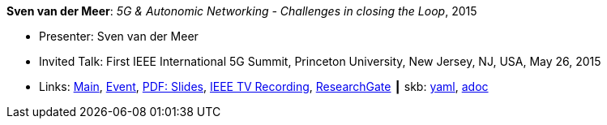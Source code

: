 //
// This file was generated by SKB-Dashboard, task 'lib-yaml2src'
// - on Wednesday November  7 at 08:42:48
// - skb-dashboard: https://www.github.com/vdmeer/skb-dashboard
//

*Sven van der Meer*: _5G & Autonomic Networking - Challenges in closing the Loop_, 2015

* Presenter: Sven van der Meer
* Invited Talk: First IEEE International 5G Summit, Princeton University, New Jersey, NJ, USA, May 26, 2015
* Links:
      link:http://www.5gsummit.org/[Main],
      link:http://www.5gsummit.org/index.html[Event],
      link:http://www.5gsummit.org/docs/slides/Sven-Meer-5GSummit-Princeton-05262015.pdf[PDF: Slides],
      link:https://ieeetvdev.ieee.org/conference-highlights/princeton-5g-summit-sven-van-der-meer-keynote-automatic-automation[IEEE TV Recording],
      link:https://www.researchgate.net/publication/277329201_5G_Autonomic_Networking_-_Challenges_in_closing_the_Loop[ResearchGate]
    ┃ skb:
        https://github.com/vdmeer/skb/tree/master/data/library/talks/invited-talk/2010/vandermeer-2015-ieee_5g_summit.yaml[yaml],
        https://github.com/vdmeer/skb/tree/master/data/library/talks/invited-talk/2010/vandermeer-2015-ieee_5g_summit.adoc[adoc]

